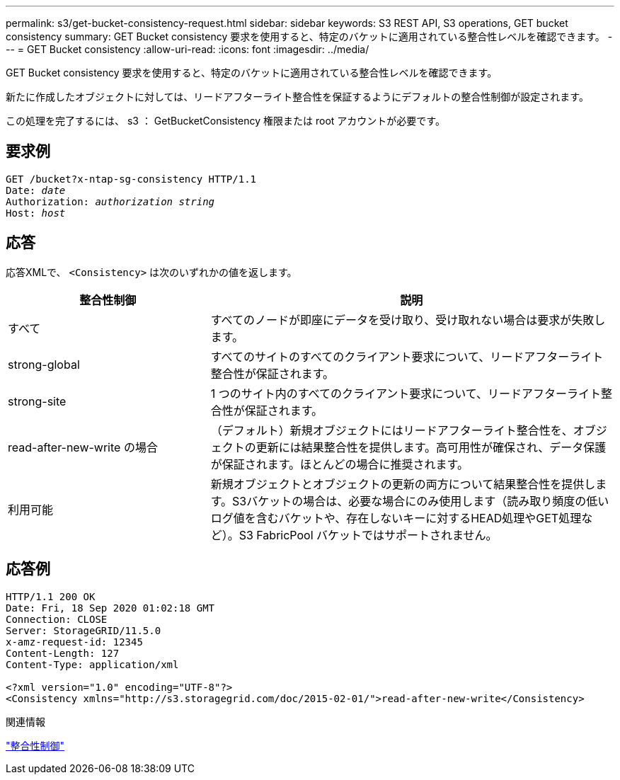 ---
permalink: s3/get-bucket-consistency-request.html 
sidebar: sidebar 
keywords: S3 REST API, S3 operations, GET bucket consistency 
summary: GET Bucket consistency 要求を使用すると、特定のバケットに適用されている整合性レベルを確認できます。 
---
= GET Bucket consistency
:allow-uri-read: 
:icons: font
:imagesdir: ../media/


[role="lead"]
GET Bucket consistency 要求を使用すると、特定のバケットに適用されている整合性レベルを確認できます。

新たに作成したオブジェクトに対しては、リードアフターライト整合性を保証するようにデフォルトの整合性制御が設定されます。

この処理を完了するには、 s3 ： GetBucketConsistency 権限または root アカウントが必要です。



== 要求例

[listing, subs="specialcharacters,quotes"]
----
GET /bucket?x-ntap-sg-consistency HTTP/1.1
Date: _date_
Authorization: _authorization string_
Host: _host_
----


== 応答

応答XMLで、 `<Consistency>` は次のいずれかの値を返します。

[cols="1a,2a"]
|===
| 整合性制御 | 説明 


 a| 
すべて
 a| 
すべてのノードが即座にデータを受け取り、受け取れない場合は要求が失敗します。



 a| 
strong-global
 a| 
すべてのサイトのすべてのクライアント要求について、リードアフターライト整合性が保証されます。



 a| 
strong-site
 a| 
1 つのサイト内のすべてのクライアント要求について、リードアフターライト整合性が保証されます。



 a| 
read-after-new-write の場合
 a| 
（デフォルト）新規オブジェクトにはリードアフターライト整合性を、オブジェクトの更新には結果整合性を提供します。高可用性が確保され、データ保護が保証されます。ほとんどの場合に推奨されます。



 a| 
利用可能
 a| 
新規オブジェクトとオブジェクトの更新の両方について結果整合性を提供します。S3バケットの場合は、必要な場合にのみ使用します（読み取り頻度の低いログ値を含むバケットや、存在しないキーに対するHEAD処理やGET処理など）。S3 FabricPool バケットではサポートされません。

|===


== 応答例

[listing]
----
HTTP/1.1 200 OK
Date: Fri, 18 Sep 2020 01:02:18 GMT
Connection: CLOSE
Server: StorageGRID/11.5.0
x-amz-request-id: 12345
Content-Length: 127
Content-Type: application/xml

<?xml version="1.0" encoding="UTF-8"?>
<Consistency xmlns="http://s3.storagegrid.com/doc/2015-02-01/">read-after-new-write</Consistency>
----
.関連情報
link:consistency-controls.html["整合性制御"]
